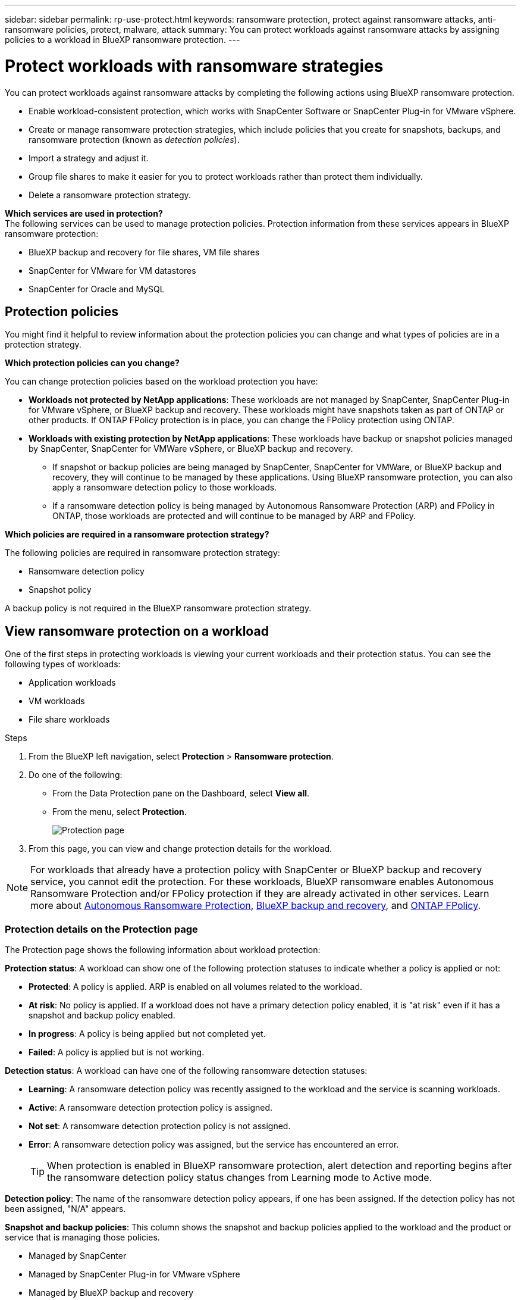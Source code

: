 ---
sidebar: sidebar
permalink: rp-use-protect.html
keywords: ransomware protection, protect against ransomware attacks, anti-ransomware policies, protect, malware, attack
summary: You can protect workloads against ransomware attacks by assigning policies to a workload in BlueXP ransomware protection.
---

= Protect workloads with ransomware strategies
:hardbreaks:
:icons: font
:imagesdir: ./media

[.lead]
You can protect workloads against ransomware attacks by completing the following actions using BlueXP ransomware protection. 


//** Change the priority or importance of the workload. 
* Enable workload-consistent protection, which works with SnapCenter Software or SnapCenter Plug-in for VMware vSphere.
//* link:/rp-use-protect-classify.html[Scan for personally identifiable sensitive data with BlueXP classification].
* Create or manage ransomware protection strategies, which include policies that you create for snapshots, backups, and ransomware protection (known as _detection policies_).
* Import a strategy and adjust it. 
* Group file shares to make it easier for you to protect workloads rather than protect them individually. 
//* Change the name of a workload.
//* Edit a ransomware protection strategy. 
* Delete a ransomware protection strategy.

*Which services are used in protection?*
The following services can be used to manage protection policies. Protection information from these services appears in BlueXP ransomware protection: 

* BlueXP backup and recovery for file shares, VM file shares
* SnapCenter for VMware for VM datastores
* SnapCenter for Oracle and MySQL


== Protection policies
You might find it helpful to review information about the protection policies you can change and what types of policies are in a protection strategy. 

*Which protection policies can you change?*

You can change protection policies based on the workload protection you have: 

* *Workloads not protected by NetApp applications*: These workloads are not managed by SnapCenter, SnapCenter Plug-in for VMware vSphere, or BlueXP backup and recovery. These workloads might have snapshots taken as part of ONTAP or other products. If ONTAP FPolicy protection is in place, you can change the FPolicy protection using ONTAP. 
 
* *Workloads with existing protection by NetApp applications*: These workloads have backup or snapshot policies managed by SnapCenter, SnapCenter for VMWare vSphere, or BlueXP backup and recovery.

** If snapshot or backup policies are being managed by SnapCenter, SnapCenter for VMWare, or BlueXP backup and recovery, they will continue to be managed by these applications. Using BlueXP ransomware protection, you can also apply a ransomware detection policy to those workloads.

** If a ransomware detection policy is being managed by Autonomous Ransomware Protection (ARP) and FPolicy in ONTAP, those workloads are protected and will continue to be managed by ARP and FPolicy. 

*Which policies are required in a ransomware protection strategy?*

The following policies are required in ransomware protection strategy: 

* Ransomware detection policy
* Snapshot policy

A backup policy is not required in the BlueXP ransomware protection strategy. 




== View ransomware protection on a workload

One of the first steps in protecting workloads is viewing your current workloads and their protection status. You can see the following types of workloads: 

* Application workloads 
* VM workloads
* File share workloads


.Steps 

. From the BlueXP left navigation, select *Protection* > *Ransomware protection*. 

. Do one of the following: 
+
* From the Data Protection pane on the Dashboard, select *View all*. 
* From the menu, select *Protection*.
+
image:screen-protection3.png[Protection page]
. From this page, you can view and change protection details for the workload.

NOTE: For workloads that already have a protection policy with SnapCenter or BlueXP backup and recovery service, you cannot edit the protection. For these workloads, BlueXP ransomware enables Autonomous Ransomware Protection and/or FPolicy protection if they are already activated in other services. Learn more about https://docs.netapp.com/us-en/ontap/anti-ransomware/index.html[Autonomous Ransomware Protection^], https://docs.netapp.com/us-en/bluexp-backup-recovery/index.html[BlueXP backup and recovery^], and https://docs.netapp.com/us-en/ontap/nas-audit/two-parts-fpolicy-solution-concept.html[ONTAP FPolicy^].

=== Protection details on the Protection page


The Protection page shows the following information about workload protection: 


*Protection status*: A workload can show one of the following protection statuses to indicate whether a policy is applied or not: 

* *Protected*: A policy is applied. ARP is enabled on all volumes related to the workload. 
* *At risk*: No policy is applied. If a workload does not have a primary detection policy enabled, it is "at risk" even if it has a snapshot and backup policy enabled. 
* *In progress*: A policy is being applied but not completed yet. 
* *Failed*: A policy is applied but is not working. 

//*Protection health*: A workload can have one of the following protection health statuses: 

//* *Healthy*: The workload has protection enabled and backups and snapshot copies have been completed. 
//* *In progress*: Backups or snapshot copies are in progress. 
//* *Failed*: Backups or snapshot copies have not completed successfully. 
//* *N/A*: Protection is not enabled or sufficient on the workload. 

*Detection status*: A workload can have one of the following ransomware detection statuses: 

* *Learning*: A ransomware detection policy was recently assigned to the workload and the service is scanning workloads. 
* *Active*: A ransomware detection protection policy is assigned. 
* *Not set*: A ransomware detection protection policy is not assigned. 
* *Error*: A ransomware detection policy was assigned, but the service has encountered an error. 
+
TIP: When protection is enabled in BlueXP ransomware protection, alert detection and reporting begins after the ransomware detection policy status changes from Learning mode to Active mode.


*Detection policy*: The name of the ransomware detection policy appears, if one has been assigned. If the detection policy has not been assigned, "N/A" appears. 

*Snapshot and backup policies*: This column shows the snapshot and backup policies applied to the workload and the product or service that is managing those policies.  

* Managed by SnapCenter
* Managed by SnapCenter Plug-in for VMware vSphere
* Managed by BlueXP backup and recovery
* Name of ransomware protection policy that governs snapshots and backups
* None



*Workload importance*

BlueXP ransomware protection assigns an importance or priority to each workload during discovery based on an analysis of each workload. The workload importance is determined by the following snapshot frequencies: 

* *Critical*: Snapshot copies taken more than 1 per hour (highly aggressive protection schedule)
* *Important*: Snapshot copies taken less than 1 per hour but greater than 1 per day
* *Standard*: Snapshot copies taken more than 1 per day 

*Predefined detection policies*

You can choose one of the following BlueXP ransomware protection predefined policies, which are aligned with workload importance: 


[cols=6*,options="header",cols="10,15a,20,15,15,15" width="100%"]
|===
| Policy level
| Snapshot
| Frequency
| Retention (Days)
| # of snapshot copies
| Total Max # of snapshot copies


.4+| *Critical workload policy* | Quarter hourly | Every 15 min | 3 | 288 | 309 
 | Daily  | Every 1 day | 14 | 14 | 309 
 | Weekly | Every 1 week | 35 | 5 | 309 
 | Monthly | Every 30 days | 60 | 2 | 309 

.4+| *Important workload policy* | Quarter hourly | Every 30 mins | 3 | 144 | 165 
 | Daily | Every 1 day | 14 | 14 | 165 
 | Weekly | Every 1 week | 35 | 5 | 165 
 | Monthly | Every 30 days | 60 | 2 | 165 


.4+| *Standard workload policy* | Quarter hourly | Every 30 min | 3| 72 | 93 
 | Daily | Every 1 day | 14 | 14 | 93  
 | Weekly | Every 1 week | 35 | 5  | 93 
 | Monthly | Every 30 days | 60 | 2 | 93 


|===


//== Change workload details

//You can review workload details such as the workload name, protection policies, and storage information. 

//You can change protection details such as the workload priority and name of the workload, if that workload is not managed by SnapCenter or BlueXP backup and recovery. 

//You can change the name of the workload, if that workload is not managed by SnapCenter or BlueXP backup and recovery. 

//.Steps from the Protection page

//. From the BlueXP ransomware protection menu, select *Protection*.
//. From the Protection page, select the *Actions* image:screenshot_horizontal_more_button.gif[Actions button] option for the workload you want to update.
//. From the Actions menu, select *Edit workload name*. 

//. Enter the new workload name. 
//. Select *Save*. 

//.Steps from the Workload details page

//. From the BlueXP ransomware protection menu, select *Protection*.
//. From the Protection page, select a workload. 
//+
//image:screen-protection-details3.png[Workload details from the Protection page]

//. To change the name of a workload, click the *Pencil* image:button_pencil.png[Pencil] icon next to the workload name and change the name. 
//. To change the importance of the workload from the assigned priority, click the *Pencil* image:button_pencil.png[Pencil] icon next to the workload priority and change it. 
//. To view the policy associated with the workload, in the Protection pane of the Workload details page, click *View policy*. 

//. To view workload backup destinations, in the Protection pane of the Workload details page, click the *View backup destination*.
//+
//A list of configured backup destinations appears. 
//For details, see link:rp-use-settings.html[Configure protection settings].




== Enable application- or VM-consistent protection with SnapCenter

Enabling application- or VM-consistent protection helps you protect your application or VM workloads in a consistent manner, achieving a quiescent and consistent state to avoid potential data loss later if recovery is needed. 

This process initiates registering SnapCenter Software Server for applications or SnapCenter Plug-in for VMware vSphere for VMs using BlueXP backup and recovery. 

After you enable workload-consistent protection, you can manage protection strategies in BlueXP ransomware protection. The protection strategy includes the snapshot and backup policies managed elsewhere along with a ransomware detection policy managed in BlueXP ransomware protection. 

To learn about registering SnapCenter or SnapCenter Plug-in for VMware vSphere using BlueXP backup and recovery, refer to the following information:  

* https://docs.netapp.com/us-en/bluexp-backup-recovery/task-register-snapcenter-server.html[Register SnapCenter Server Software^]
* https://docs.netapp.com/us-en/bluexp-backup-recovery/task-register-snapCenter-plug-in-for-vmware-vsphere.html[Register SnapCenter Plug-in for VMware vSphere^]

.Steps 

. From the BlueXP ransomware protection menu, select *Dashboard*.
. From the Recommendations pane, locate one of the following recommendations and select *Review and fix*: 
+
* Register available SnapCenter Server with BlueXP
* Register available SnapCenter Plug-in for VMware vSphere (SCV) with BlueXP
//. From the Protection page, select a workload. 
//+
//image:screen-protection-sc-columns.png[Protection page]
//. On the Protection page, select the *Actions* image:screenshot_horizontal_more_button.gif[Actions button] option, and in the drop-down menu, select *Enable workload-consistent protection* to enable SnapCenter. 
//+ 
//TIP: The Enable workload-consistent protection screen appears. If you choose the VM-based recommendation, the link to install SnapCenter Plug-in for VMware vSphere appears instead of "Install SnapCenter."
//+
//image:screen-protection-enable-sc.png[Enable workload-consistent protection page]
//. In the Workload location field, select *Copy* to copy the workload location to the clipboard for use in the SnapCenter installation. Scroll down to see the remainder of the workload details. 
//. Select *Install SnapCenter*. 
//+
//* If you selected an application-based workload, the SnapCenter Software information appears. 
//* If you selected a VM-based workload, the SnapCenter Plug-in for VMware vSphere information appears. 

. Follow the information to register the SnapCenter or SnapCenter Plug-in for VMware vSphere host using BlueXP backup and recovery. 

. Return to BlueXP ransomware protection. 

. From BlueXP ransomware protection, go the Dashboard and initiate the discover process again. 

. From BlueXP ransomware protection, select *Protection* to view the Protection page. 

. Review details in the snapshot and backup policies column on the Protection page to see that the policies are managed elsewhere. 



== Add a ransomware protection strategy

You can add a ransomware protection strategy to workloads. The way you do this depends on whether snapshot and backup policies exist already: 

* *Create a ransomware protection strategy if you have no snapshot or backup policies*. If snapshot or backup policies do not exist on the workload, you can create a ransomware protection strategy, which can include the following policies that you create in BlueXP ransomware protection: 

** Snapshot policy 
** Backup policy 
** Ransomware detection policy


* *Create a detection policy to workloads that already have snapshot and backup policies*, which are managed in other NetApp products or services. The detection policy will not change the policies managed in other products.

=== Create a ransomware protection strategy (if you have no snapshot or backup policies)

If snapshot or backup policies do not exist on the workload, you can create a ransomware protection strategy, which can include the following policies that you create in BlueXP ransomware protection: 

* Snapshot policy 
* backup policy 
* Ransomware detection policy



.Steps to create a ransomware protection strategy 

. From the BlueXP ransomware protection menu, select *Protection*.
+
image:screen-protection3.png[Manage strategy page]

. From the Protection page, select *Manage protection strategies*. 
+
image:screen-protection-strategy.png[Manage strategies]


. From the Ransomware protection strategies page, select *Add*. 
+
image:screen-protection-strategy-add.png[Add strategy page showing the snapshot section]

. Enter a new strategy name, or enter an existing name to copy it. If you enter an existing name, choose which one to copy and select *Copy*.
+
NOTE: If you choose to copy and modify an existing strategy, the service appends "_copy" to the original name. You should change the name and at least one setting to make it unique. 

. For each item, select the *Down arrow*. 

* *Detection policy*: 
** *Policy*: Choose one of the predesigned detection policies. 
** *Primary detection*: Enable ransomware detection to have the service detect potential ransomware attacks. 
** *Block file extensions*: Enable this to have the service block known suspicious file extensions. The service takes automated snapshot copies when Primary detection is enabled. 
+
If you want to change the blocked file extensions, edit them in System Manager. 

* *Snapshot policy*: 
** *Snapshot policy base ame*: Select a policy or select *Create* and enter a name for the snapshot policy. 
** *Snapshot locking*: Enable this to lock the snapshot copies on primary storage so that they cannot be modified or deleted for a certain period of time even if a ransomware attack manages its way to the backup storage destination. This is also called _immutable storage_. This enables quicker restore time. 
+
When a snapshot is locked, the volume expiration time is set to the expiration time of the snapshot copy. 
+
Snapshot copy locking is available with ONTAP 9.12.1 and later. To learn more about SnapLock, refer to https://docs.netapp.com/us-en/ontap/snaplock/index.html[SnapLock in ONTAP^].
** *Snapshot schedules*: Choose schedule options, the number of snapshot copies to keep, and select to enable the schedule. 
//+
//image:screen-protection-strategy-add-backups.png[Add strategy page showing the Backup section]
* *Backup policy*: 
** *Backup policy basename*: Enter a new or choose an existing name. 
//** *Backup locking*: Choose this to prevent backups on secondary storage from being modified or deleted for a certain period of time. This is also called _immutable storage_. 

** *Backup schedules*: Choose schedule options for secondary storage and enable the schedule. 

+
TIP: To enable backup locking on secondary storage, configure your backup destinations using the *Settings* option. For details, see link:rp-use-settings.html[Configure settings].

. Select *Add*. 

=== Add a detection policy to workloads that already have snapshot and backup policies

With BlueXP ransomware protection, you can assign a ransomware detection policy to workloads that already have snapshot and backup policies, which are managed in other NetApp products or services. The detection policy will not change the policies managed in other products. 

Other services, such as BlueXP backup and recovery and SnapCenter, use the following types of policies to govern workloads: 

* Policies governing snapshots
* Policies governing replication to secondary storage
* Policies governing backups to object storage


.Steps

. From the BlueXP ransomware protection menu, select *Protection*.
+
image:screen-protection3.png[Manage strategy page]

. From the Protection page, select a workload, and select *Protect*. 


+
The Protect page shows the policies managed by SnapCenter Software, SnapCenter for VMware vSphere, and BlueXP backup and recovery. 

+ 
The following example shows policies managed by SnapCenter: 
+
image:screen-protect-sc-policies.png[Protect page showing SnapCenter policies]

+
The following example shows policies managed by BlueXP backup and recovery: 
+
image:screen-protect-br-policies.png[Protect page showing BlueXP backup and recovery policies]

. To see details of the policies managed elsewhere, click the *Down arrow*. 

. To apply a detection policy in addition to the snapshot and backup policies managed elsewhere, select the Detection policy. 

. Select *Protect*. 

. On the Protection page, review the Detection policy column to see the Detection policy assigned. Also, the snapshot and backup policies column shows the name of the product or service managing the policies. 

=== Assign a different policy 

You can assign a different protection policy replacing the current one.

.Steps 


. From the BlueXP ransomware protection menu, select *Protection*.

. From the Protection page, on the workload row, select *Edit protection*. 

. In the Policies page, click the down arrow for the policy you want to assign to review the details. 

. Select the policy you want to assign.


. Select *Protect* to finish the change.


== Group file shares for easier protection 

Grouping file shares makes it easier to protect your data estate. The service can protect all volumes in a group at the same time rather than protect each volume separately. 

//This feature also speeds up your recovery after a ransomware attack because the service can recover all volumes in a group rather than separately.

.Steps
. From the BlueXP ransomware protection menu, select *Protection*.
+
image:screen-protection3.png[Manage strategy page]


. From the Protection page, select the *Protection groups* tab. 
+
image:screen-protection-groups.png[Protection groups page]
. Select *Add*. 
+
image:screen-protection-groups-add.png[Add protection group page]

. Enter a name for the protection group. 

. Complete one of the following steps: 
.. If you already have protection policies in place, select whether you want to group workloads based on whether they are managed by one of these: 
* BlueXP ransomware protection
* SnapCenter or BlueXP backup and recovery
+
.. If you don't have protection policies already in place, the page displays the preconfigured ransomware protection strategies. 
... Choose one to protect your group and select *Next*. 
... If the workload you chose has volumes on multiple working environments, select the backup destination for the multiple working environments so that they can be backed up to the cloud. 

. Select the workloads to add to the group. 
+
TIP: To see more details on the workloads, scroll to the right. 

. Select *Next*. 
+
image:screen-protection-groups-policy.png[Add protection group - Policy page]

. Select the policy that will govern the protection for this group. 
. Select *Next*. 
. Review the selections for the protection group. 
. Select *Add*. 

=== Add more workloads to a group
You might later need to add more workloads to an existing group. 

If the group includes workloads managed only by BlueXP ransomware protection (and not by SnapCenter or BlueXP backup and recovery), you should use separate groups for workloads managed by just BlueXP ransomware protection and another group for workloads managed by other services. 

.Steps
. From the BlueXP ransomware protection menu, select *Protection*.


. From the Protection page, select the *Protection groups* tab. 
+
image:screen-protection-groups.png[Protection groups page]
. Select the group to which you want to add more workloads. 
+
image:screen-protection-groups-more-workloads.png[Protection group details page]
. From the selected protection group page, select *Add*. 
+
BlueXP ransomware protection shows you only the workloads that are not already in the group that use the same snapshot and backup policies as the group. 
+
TIP: The top of the page shows which service maintains the snapshot, backup, and detection policies. 
. Select the additional workloads that should be added to the group.
. Select *Save*. 


=== Edit group protection 
You can change the detection policy on an existing group. 
If the detection policy isn't already added to this group, you can add it now. 

.Steps
. From the BlueXP ransomware protection menu, select *Protection*.
. From the Protection page, select the *Protection groups* tab. 
+
image:screen-protection-groups-edit.png[Protection groups page showing Edit option]

. From the Protection pane, select *Edit protection*. 
. Select or add a detection policy to this group. 


=== Remove workloads from a group
You might later need to remove workloads from an existing group. 


.Steps
. From the BlueXP ransomware protection menu, select *Protection*.


. From the Protection page, select the *Protection groups* tab. 


. Select the group from which you want to remove one or more workloads. 
+
image:screen-protection-groups-more-workloads.png[Protection group details page]
. From the selected protection group page, select the workload you want to remove from the group and select the *Actions* image:screenshot_horizontal_more_button.gif[Actions button] option.
. From the Actions menu, select *Remove workload*. 

. Confirm that you want to remove the workload and select *Remove*. 


=== Delete the protection group
Deleting the protection group removes the group and its protection but doesn't remove the individual workloads.

.Steps
. From the BlueXP ransomware protection menu, select *Protection*.


. From the Protection page, select the *Protection groups* tab. 


. Select the group from which you want to remove one or more workloads. 
+
image:screen-protection-groups-more-workloads.png[Protection group details page]

. From the selected protection group page, at the top right, select *Delete protection group*.

. Confirm that you want to delete the group and select *Delete*. 



== Manage ransomware protection strategies

You can delete a ransomware strategy.

//You can edit or delete a ransomware strategy.

=== View workloads protected by a ransomware protection strategy

Before you delete a ransomware protection strategy, you might want to view which workloads are protected by that strategy. 

You can view the workloads from the list of strategies or when you are editing a specific strategy. 

.Steps when viewing the list of strategies


. From the BlueXP ransomware protection menu, select *Protection*.

. From the Protection page, select *Manage protection strategies*. 
+
The Ransomware protection strategies page displays a list of strategies.
+
image:screen-protection-strategy-list.png[Ransomware protection strategies screen showing a list of strategies] 
. On the Ransomware protection strategies page, in the Protected workloads column, click the down arrow at the end of the row. 

//.Steps when editing a strategy


//. From the BlueXP ransomware protection menu, select *Protection*.

//. From the Protection page, select *Manage protection strategies*. 
//+
//image:screen-protection-strategy-list.png[Ransomware protection strategies screen showing the Actions menu]

//. In the Manage strategies page, select the *Actions* image:screenshot_horizontal_more_button.gif[Actions button] option for the strategy you want to change.

//. From the Actions menu, select *Edit*. 
//+
//image:screen-protection-strategy-edit.png[Edit ransomware protection strategy page]

//. View the workloads protected by this strategy by selecting *View* next to the number of workloads at the top of the page. 



//=== Edit a ransomware protection strategy 

//You can edit a protection strategy by selecting a different preconfigured detection policy strategy, selecting a different policy, or adding a new backup policy.

//.Steps 


//. From the BlueXP ransomware protection menu, select *Protection*.

//. From the Protection page, select *Manage protection strategies*. 
//+
//image:screen-protection-strategy-list.png[Ransomware protection strategies screen showing the Actions menu]

//. In the Manage strategies page, select the *Actions* image:screenshot_horizontal_more_button.gif[Actions button] option for the strategy you want to change.

//. From the Actions menu, select *Edit policy*. 

//. Do one of the following: 
//* Copy from an existing strategy. 
//* Select a different snapshot or backup policy.
//* Add a new snapshot or backup policy. 

//. Change the details. 

//. Select *Save* to finish the change. 



=== Delete a ransomware protection strategy

You can delete a protection strategy that is not currently associated with any workloads. 

.Steps 

. From the BlueXP ransomware protection menu, select *Protection*.

. From the Protection page, select *Manage protection strategies*. 

. In the Manage strategies page, select the *Actions* image:screenshot_horizontal_more_button.gif[Actions button] option for the strategy you want to delete.

. From the Actions menu, select *Delete policy*. 


